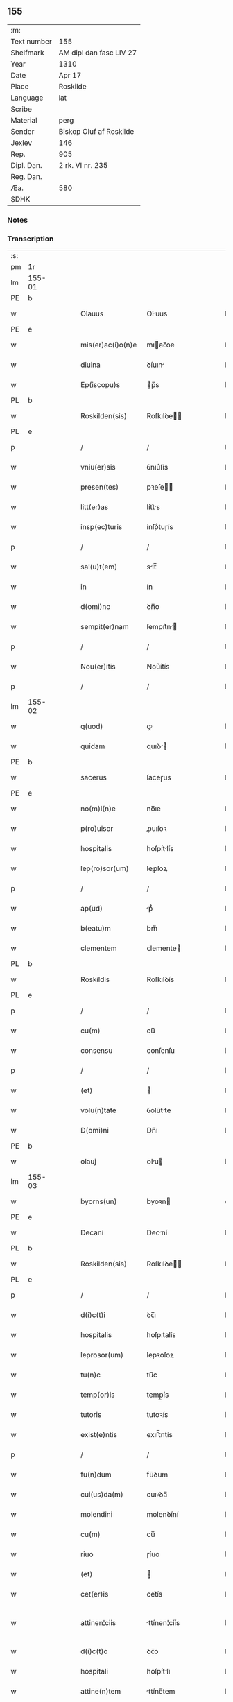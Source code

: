 ** 155
| :m:         |                         |
| Text number | 155                     |
| Shelfmark   | AM dipl dan fasc LIV 27 |
| Year        | 1310                    |
| Date        | Apr 17                  |
| Place       | Roskilde                |
| Language    | lat                     |
| Scribe      |                         |
| Material    | perg                    |
| Sender      | Biskop Oluf af Roskilde |
| Jexlev      | 146                     |
| Rep.        | 905                     |
| Dipl. Dan.  | 2 rk. VI nr. 235        |
| Reg. Dan.   |                         |
| Æa.         | 580                     |
| SDHK        |                         |

*** Notes


*** Transcription
| :s: |        |   |   |   |   |                   |              |   |   |   |   |     |   |   |   |               |
| pm  | 1r     |   |   |   |   |                   |              |   |   |   |   |     |   |   |   |               |
| lm  | 155-01 |   |   |   |   |                   |              |   |   |   |   |     |   |   |   |               |
| PE  | b      |   |   |   |   |                   |              |   |   |   |   |     |   |   |   |               |
| w   |        |   |   |   |   | Olauus            | Oluus       |   |   |   |   | lat |   |   |   |        155-01 |
| PE  | e      |   |   |   |   |                   |              |   |   |   |   |     |   |   |   |               |
| w   |        |   |   |   |   | mis(er)ac(i)o(n)e | mıac̅oe      |   |   |   |   | lat |   |   |   |        155-01 |
| w   |        |   |   |   |   | diuina            | ꝺíuın       |   |   |   |   | lat |   |   |   |        155-01 |
| w   |        |   |   |   |   | Ep(iscopu)s       | p̅s          |   |   |   |   | lat |   |   |   |        155-01 |
| PL  | b      |   |   |   |   |                   |              |   |   |   |   |     |   |   |   |               |
| w   |        |   |   |   |   | Roskilden(sis)    | Roſkılꝺe̅    |   |   |   |   | lat |   |   |   |        155-01 |
| PL  | e      |   |   |   |   |                   |              |   |   |   |   |     |   |   |   |               |
| p   |        |   |   |   |   | /                 | /            |   |   |   |   | lat |   |   |   |        155-01 |
| w   |        |   |   |   |   | vniu(er)sis       | ỽnıu͛ſís      |   |   |   |   | lat |   |   |   |        155-01 |
| w   |        |   |   |   |   | presen(tes)       | pꝛeſe̅       |   |   |   |   | lat |   |   |   |        155-01 |
| w   |        |   |   |   |   | litt(er)as        | lítt͛s       |   |   |   |   | lat |   |   |   |        155-01 |
| w   |        |   |   |   |   | insp(ec)turis     | ínſpͨtuɼís    |   |   |   |   | lat |   |   |   |        155-01 |
| p   |        |   |   |   |   | /                 | /            |   |   |   |   | lat |   |   |   |        155-01 |
| w   |        |   |   |   |   | sal(u)t(em)       | slt̅         |   |   |   |   | lat |   |   |   |        155-01 |
| w   |        |   |   |   |   | in                | ín           |   |   |   |   | lat |   |   |   |        155-01 |
| w   |        |   |   |   |   | d(omi)no          | ꝺn̅o          |   |   |   |   | lat |   |   |   |        155-01 |
| w   |        |   |   |   |   | sempit(er)nam     | ſempıt͛n    |   |   |   |   | lat |   |   |   |        155-01 |
| p   |        |   |   |   |   | /                 | /            |   |   |   |   | lat |   |   |   |        155-01 |
| w   |        |   |   |   |   | Nou(er)itis       | Nou͛ítís      |   |   |   |   | lat |   |   |   |        155-01 |
| p   |        |   |   |   |   | /                 | /            |   |   |   |   | lat |   |   |   |        155-01 |
| lm  | 155-02 |   |   |   |   |                   |              |   |   |   |   |     |   |   |   |               |
| w   |        |   |   |   |   | q(uod)            | ꝙ            |   |   |   |   | lat |   |   |   |        155-02 |
| w   |        |   |   |   |   | quidam            | quıꝺ       |   |   |   |   | lat |   |   |   |        155-02 |
| PE  | b      |   |   |   |   |                   |              |   |   |   |   |     |   |   |   |               |
| w   |        |   |   |   |   | sacerus           | ſaceɼus      |   |   |   |   | lat |   |   |   |        155-02 |
| PE  | e      |   |   |   |   |                   |              |   |   |   |   |     |   |   |   |               |
| w   |        |   |   |   |   | no(m)i(n)e        | no̅ıe         |   |   |   |   | lat |   |   |   |        155-02 |
| w   |        |   |   |   |   | p(ro)uisor        | ꝓuıſoꝛ       |   |   |   |   | lat |   |   |   |        155-02 |
| w   |        |   |   |   |   | hospitalis        | hoſpítlís   |   |   |   |   | lat |   |   |   |        155-02 |
| w   |        |   |   |   |   | lep(ro)sor(um)    | leꝓſoꝝ       |   |   |   |   | lat |   |   |   |        155-02 |
| p   |        |   |   |   |   | /                 | /            |   |   |   |   | lat |   |   |   |        155-02 |
| w   |        |   |   |   |   | ap(ud)            | pᷘ           |   |   |   |   | lat |   |   |   |        155-02 |
| w   |        |   |   |   |   | b(eatu)m          | bm̅           |   |   |   |   | lat |   |   |   |        155-02 |
| w   |        |   |   |   |   | clementem         | ᴄlemente    |   |   |   |   | lat |   |   |   |        155-02 |
| PL  | b      |   |   |   |   |                   |              |   |   |   |   |     |   |   |   |               |
| w   |        |   |   |   |   | Roskildis         | Roſkılꝺís    |   |   |   |   | lat |   |   |   |        155-02 |
| PL  | e      |   |   |   |   |                   |              |   |   |   |   |     |   |   |   |               |
| p   |        |   |   |   |   | /                 | /            |   |   |   |   | lat |   |   |   |        155-02 |
| w   |        |   |   |   |   | cu(m)             | cu̅           |   |   |   |   | lat |   |   |   |        155-02 |
| w   |        |   |   |   |   | consensu          | conſenſu     |   |   |   |   | lat |   |   |   |        155-02 |
| p   |        |   |   |   |   | /                 | /            |   |   |   |   | lat |   |   |   |        155-02 |
| w   |        |   |   |   |   | (et)              |             |   |   |   |   | lat |   |   |   |        155-02 |
| w   |        |   |   |   |   | volu(n)tate       | ỽolu̅tte     |   |   |   |   | lat |   |   |   |        155-02 |
| w   |        |   |   |   |   | D(omi)ni          | Dn̅ı          |   |   |   |   | lat |   |   |   |        155-02 |
| PE  | b      |   |   |   |   |                   |              |   |   |   |   |     |   |   |   |               |
| w   |        |   |   |   |   | olauj             | ᴏlu        |   |   |   |   | lat |   |   |   |        155-02 |
| lm  | 155-03 |   |   |   |   |                   |              |   |   |   |   |     |   |   |   |               |
| w   |        |   |   |   |   | byorns(un)        | byoꝛn       |   |   |   |   | dan |   |   |   |        155-03 |
| PE  | e      |   |   |   |   |                   |              |   |   |   |   |     |   |   |   |               |
| w   |        |   |   |   |   | Decani            | Decní       |   |   |   |   | lat |   |   |   |        155-03 |
| PL  | b      |   |   |   |   |                   |              |   |   |   |   |     |   |   |   |               |
| w   |        |   |   |   |   | Roskilden(sis)    | Roſkılꝺe̅    |   |   |   |   | lat |   |   |   |        155-03 |
| PL  | e      |   |   |   |   |                   |              |   |   |   |   |     |   |   |   |               |
| p   |        |   |   |   |   | /                 | /            |   |   |   |   | lat |   |   |   |        155-03 |
| w   |        |   |   |   |   | d(i)c(t)i         | ꝺc̅ı          |   |   |   |   | lat |   |   |   |        155-03 |
| w   |        |   |   |   |   | hospitalis        | hoſpıtalís   |   |   |   |   | lat |   |   |   |        155-03 |
| w   |        |   |   |   |   | leprosor(um)      | lepꝛoſoꝝ     |   |   |   |   | lat |   |   |   |        155-03 |
| w   |        |   |   |   |   | tu(n)c            | tu̅c          |   |   |   |   | lat |   |   |   |        155-03 |
| w   |        |   |   |   |   | temp(or)is        | temp̲ís       |   |   |   |   | lat |   |   |   |        155-03 |
| w   |        |   |   |   |   | tutoris           | tutoꝛís      |   |   |   |   | lat |   |   |   |        155-03 |
| w   |        |   |   |   |   | exist(e)ntis      | exıﬅ̅ntís     |   |   |   |   | lat |   |   |   |        155-03 |
| p   |        |   |   |   |   | /                 | /            |   |   |   |   | lat |   |   |   |        155-03 |
| w   |        |   |   |   |   | fu(n)dum          | fu̅ꝺum        |   |   |   |   | lat |   |   |   |        155-03 |
| w   |        |   |   |   |   | cui(us)da(m)      | cuıꝰꝺa̅       |   |   |   |   | lat |   |   |   |        155-03 |
| w   |        |   |   |   |   | molendini         | molenꝺíní    |   |   |   |   | lat |   |   |   |        155-03 |
| w   |        |   |   |   |   | cu(m)             | cu̅           |   |   |   |   | lat |   |   |   |        155-03 |
| w   |        |   |   |   |   | riuo              | ɼíuo         |   |   |   |   | lat |   |   |   |        155-03 |
| w   |        |   |   |   |   | (et)              |             |   |   |   |   | lat |   |   |   |        155-03 |
| w   |        |   |   |   |   | cet(er)is         | cet͛ís        |   |   |   |   | lat |   |   |   |        155-03 |
| w   |        |   |   |   |   | attinen¦ciis      | ttínen¦cíís |   |   |   |   | lat |   |   |   | 155-03—155-04 |
| w   |        |   |   |   |   | d(i)c(t)o         | ꝺc̅o          |   |   |   |   | lat |   |   |   |        155-04 |
| w   |        |   |   |   |   | hospitali         | hoſpítlı    |   |   |   |   | lat |   |   |   |        155-04 |
| w   |        |   |   |   |   | attine(n)tem      | ttíne̅tem    |   |   |   |   | lat |   |   |   |        155-04 |
| p   |        |   |   |   |   | /                 | /            |   |   |   |   | lat |   |   |   |        155-04 |
| w   |        |   |   |   |   | vicinu(m)         | ỽícínu̅       |   |   |   |   | lat |   |   |   |        155-04 |
| w   |        |   |   |   |   | u(ero)            | uͦ            |   |   |   |   | lat |   |   |   |        155-04 |
| w   |        |   |   |   |   | iacentem          | ıcente     |   |   |   |   | lat |   |   |   |        155-04 |
| w   |        |   |   |   |   | mon(a)st(er)io    | monᷓﬅ͛ıo       |   |   |   |   | lat |   |   |   |        155-04 |
| w   |        |   |   |   |   | soror(um)         | ſoꝛoꝝ        |   |   |   |   | lat |   |   |   |        155-04 |
| w   |        |   |   |   |   | s(an)c(t)e        | ſc̅e          |   |   |   |   | lat |   |   |   |        155-04 |
| w   |        |   |   |   |   | clar(e)           | ᴄlaɼ͛         |   |   |   |   | lat |   |   |   |        155-04 |
| w   |        |   |   |   |   | ibidem            | ıbıꝺe       |   |   |   |   | lat |   |   |   |        155-04 |
| p   |        |   |   |   |   | /                 | /            |   |   |   |   | lat |   |   |   |        155-04 |
| w   |        |   |   |   |   | u(er)sus          | u͛ſus         |   |   |   |   | lat |   |   |   |        155-04 |
| w   |        |   |   |   |   | aq(ui)lonem       | qlone     |   |   |   |   | lat |   |   |   |        155-04 |
| p   |        |   |   |   |   | /                 | /            |   |   |   |   | lat |   |   |   |        155-04 |
| w   |        |   |   |   |   | p(ro)             | ꝓ            |   |   |   |   | lat |   |   |   |        155-04 |
| w   |        |   |   |   |   | t(ri)ginta        | tgínt      |   |   |   |   | lat |   |   |   |        155-04 |
| w   |        |   |   |   |   | march(is)         | mꝛch̅        |   |   |   |   | lat |   |   |   |        155-04 |
| w   |        |   |   |   |   | den(ariorum)      | ꝺen͛          |   |   |   |   | lat |   |   |   |        155-04 |
| w   |        |   |   |   |   | vendidit          | ỽenꝺıꝺít     |   |   |   |   | lat |   |   |   |        155-04 |
| w   |        |   |   |   |   | mo¦n(a)st(er)io   | mo¦nᷓﬅ͛ıo      |   |   |   |   | lat |   |   |   | 155-04—155-05 |
| w   |        |   |   |   |   | sup(ra)d(i)c(t)o  | ſupᷓꝺc̅o       |   |   |   |   | lat |   |   |   |        155-05 |
| p   |        |   |   |   |   | /                 | /            |   |   |   |   | lat |   |   |   |        155-05 |
| w   |        |   |   |   |   | ac                | c           |   |   |   |   | lat |   |   |   |        155-05 |
| w   |        |   |   |   |   | scotauit          | ſcotuít     |   |   |   |   | lat |   |   |   |        155-05 |
| w   |        |   |   |   |   | publice           | publíce      |   |   |   |   | lat |   |   |   |        155-05 |
| w   |        |   |   |   |   | coram             | coꝛm        |   |   |   |   | lat |   |   |   |        155-05 |
| w   |        |   |   |   |   | nob(is)           | nob̅          |   |   |   |   | lat |   |   |   |        155-05 |
| p   |        |   |   |   |   | /                 | /            |   |   |   |   | lat |   |   |   |        155-05 |
| w   |        |   |   |   |   | ac                | c           |   |   |   |   | lat |   |   |   |        155-05 |
| w   |        |   |   |   |   | deinde            | ꝺeínꝺe       |   |   |   |   | lat |   |   |   |        155-05 |
| w   |        |   |   |   |   | coram             | coꝛm        |   |   |   |   | lat |   |   |   |        155-05 |
| w   |        |   |   |   |   | placito           | plcıto      |   |   |   |   | lat |   |   |   |        155-05 |
| PL  | b      |   |   |   |   |                   |              |   |   |   |   |     |   |   |   |               |
| w   |        |   |   |   |   | Roskilden(si)     | Roſkılꝺe̅    |   |   |   |   | lat |   |   |   |        155-05 |
| PL  | e      |   |   |   |   |                   |              |   |   |   |   |     |   |   |   |               |
| p   |        |   |   |   |   | /                 | /            |   |   |   |   | lat |   |   |   |        155-05 |
| w   |        |   |   |   |   | p(er)petuo        | ̲etuo        |   |   |   |   | lat |   |   |   |        155-05 |
| w   |        |   |   |   |   | possidendu(m)     | poſſıꝺenꝺu̅   |   |   |   |   | lat |   |   |   |        155-05 |
| p   |        |   |   |   |   | /                 | /            |   |   |   |   | lat |   |   |   |        155-05 |
| w   |        |   |   |   |   | q(uo)d            | q           |   |   |   |   | lat |   |   |   |        155-05 |
| w   |        |   |   |   |   | factu(m)          | fu̅         |   |   |   |   | lat |   |   |   |        155-05 |
| p   |        |   |   |   |   | /                 | /            |   |   |   |   | lat |   |   |   |        155-05 |
| w   |        |   |   |   |   | seu               | ſeu          |   |   |   |   | lat |   |   |   |        155-05 |
| w   |        |   |   |   |   | vendic(i)o(n)em   | venꝺıc̅oe    |   |   |   |   | lat |   |   |   |        155-05 |
| lm  | 155-06 |   |   |   |   |                   |              |   |   |   |   |     |   |   |   |               |
| w   |        |   |   |   |   | Tenore            | ᴛenoꝛe       |   |   |   |   | lat |   |   |   |        155-06 |
| w   |        |   |   |   |   | presen(cium)      | pꝛeſe̅       |   |   |   |   | lat |   |   |   |        155-06 |
| w   |        |   |   |   |   | ratificantes      | ɼtıfıcntes |   |   |   |   | lat |   |   |   |        155-06 |
| w   |        |   |   |   |   | (con)f(ir)mam(us) | ꝯfmmꝰ      |   |   |   |   | lat |   |   |   |        155-06 |
| p   |        |   |   |   |   | /                 | /            |   |   |   |   | lat |   |   |   |        155-06 |
| w   |        |   |   |   |   | Ne                | Ne           |   |   |   |   | lat |   |   |   |        155-06 |
| w   |        |   |   |   |   | ig(itur)          | ıg          |   |   |   |   | lat |   |   |   |        155-06 |
| w   |        |   |   |   |   | ab                | b           |   |   |   |   | lat |   |   |   |        155-06 |
| w   |        |   |   |   |   | aliq(ui)b(us)     | lıqbꝫ      |   |   |   |   | lat |   |   |   |        155-06 |
| w   |        |   |   |   |   | in                | ín           |   |   |   |   | lat |   |   |   |        155-06 |
| w   |        |   |   |   |   | post(er)um        | poﬅ͛um        |   |   |   |   | lat |   |   |   |        155-06 |
| w   |        |   |   |   |   | sororib(us)       | ſoꝛoꝛıbꝫ     |   |   |   |   | lat |   |   |   |        155-06 |
| w   |        |   |   |   |   | d(i)c(t)e         | ꝺc̅e          |   |   |   |   | lat |   |   |   |        155-06 |
| w   |        |   |   |   |   | s(an)c(t)e        | ſc̅e          |   |   |   |   | lat |   |   |   |        155-06 |
| p   |        |   |   |   |   | /                 | /            |   |   |   |   | lat |   |   |   |        155-06 |
| w   |        |   |   |   |   | sup(er)           | ſup̲          |   |   |   |   | lat |   |   |   |        155-06 |
| w   |        |   |   |   |   | h(u)i(usmodi)     | hıꝰ          |   |   |   |   | lat |   |   |   |        155-06 |
| w   |        |   |   |   |   | empc(i)o(n)e      | empc̅oe       |   |   |   |   | lat |   |   |   |        155-06 |
| w   |        |   |   |   |   | tam               | tm          |   |   |   |   | lat |   |   |   |        155-06 |
| w   |        |   |   |   |   | p(ro)uide         | ꝓuıꝺe        |   |   |   |   | lat |   |   |   |        155-06 |
| w   |        |   |   |   |   | facta             | fa         |   |   |   |   | lat |   |   |   |        155-06 |
| p   |        |   |   |   |   | /                 | /            |   |   |   |   | lat |   |   |   |        155-06 |
| w   |        |   |   |   |   | aliqua            | líqu       |   |   |   |   | lat |   |   |   |        155-06 |
| lm  | 155-07 |   |   |   |   |                   |              |   |   |   |   |     |   |   |   |               |
| w   |        |   |   |   |   | pot(er)it         | pot͛ít        |   |   |   |   | lat |   |   |   |        155-07 |
| w   |        |   |   |   |   | suboriri          | ſuboꝛíɼí     |   |   |   |   | lat |   |   |   |        155-07 |
| w   |        |   |   |   |   | calu(m)pnia       | clu̅pní     |   |   |   |   | lat |   |   |   |        155-07 |
| p   |        |   |   |   |   | /                 | /            |   |   |   |   | lat |   |   |   |        155-07 |
| w   |        |   |   |   |   | sigillu(m)        | ſıgıllu̅      |   |   |   |   | lat |   |   |   |        155-07 |
| w   |        |   |   |   |   | n(ost)r(u)m       | nɼ̅m          |   |   |   |   | lat |   |   |   |        155-07 |
| p   |        |   |   |   |   | /                 | /            |   |   |   |   | lat |   |   |   |        155-07 |
| w   |        |   |   |   |   | vn(a)             | vnᷓ           |   |   |   |   | lat |   |   |   |        155-07 |
| w   |        |   |   |   |   | cu(m)             | cu̅           |   |   |   |   | lat |   |   |   |        155-07 |
| w   |        |   |   |   |   | sigillo           | ſıgıllo      |   |   |   |   | lat |   |   |   |        155-07 |
| w   |        |   |   |   |   | d(i)c(t)i         | ꝺc̅ı          |   |   |   |   | lat |   |   |   |        155-07 |
| w   |        |   |   |   |   | D(omi)ni          | Dn̅ı          |   |   |   |   | lat |   |   |   |        155-07 |
| p   |        |   |   |   |   | .                 | .            |   |   |   |   | lat |   |   |   |        155-07 |
| PE  | b      |   |   |   |   |                   |              |   |   |   |   |     |   |   |   |               |
| w   |        |   |   |   |   | olaui             | oluí        |   |   |   |   | lat |   |   |   |        155-07 |
| PE  | e      |   |   |   |   |                   |              |   |   |   |   |     |   |   |   |               |
| w   |        |   |   |   |   | Decani            | Decnı       |   |   |   |   | lat |   |   |   |        155-07 |
| PL  | b      |   |   |   |   |                   |              |   |   |   |   |     |   |   |   |               |
| w   |        |   |   |   |   | Rosk(ildensis)    | Roſꝃ         |   |   |   |   | lat |   |   |   |        155-07 |
| PL  | e      |   |   |   |   |                   |              |   |   |   |   |     |   |   |   |               |
| w   |        |   |   |   |   | duxim(us)         | ꝺuxımꝰ       |   |   |   |   | lat |   |   |   |        155-07 |
| w   |        |   |   |   |   | p(re)sentib(us)   | p͛ſentıbꝫ     |   |   |   |   | lat |   |   |   |        155-07 |
| w   |        |   |   |   |   | appone(n)du(m)    | one̅ꝺu̅      |   |   |   |   | lat |   |   |   |        155-07 |
| p   |        |   |   |   |   | /                 | /            |   |   |   |   | lat |   |   |   |        155-07 |
| w   |        |   |   |   |   | ad                | ꝺ           |   |   |   |   | lat |   |   |   |        155-07 |
| w   |        |   |   |   |   | maiorem           | míoꝛe      |   |   |   |   | lat |   |   |   |        155-07 |
| lm  | 155-08 |   |   |   |   |                   |              |   |   |   |   |     |   |   |   |               |
| w   |        |   |   |   |   | euidenciam        | euıꝺencım   |   |   |   |   | lat |   |   |   |        155-08 |
| p   |        |   |   |   |   | /                 | /            |   |   |   |   | lat |   |   |   |        155-08 |
| w   |        |   |   |   |   | (et)              |             |   |   |   |   | lat |   |   |   |        155-08 |
| w   |        |   |   |   |   | cautelam          | cutelm     |   |   |   |   | lat |   |   |   |        155-08 |
| w   |        |   |   |   |   | f(ir)miorem       | fmıoꝛe     |   |   |   |   | lat |   |   |   |        155-08 |
| p   |        |   |   |   |   | /                 | /            |   |   |   |   | lat |   |   |   |        155-08 |
| w   |        |   |   |   |   | Dat(um)           | Dat͛          |   |   |   |   | lat |   |   |   |        155-08 |
| w   |        |   |   |   |   | loco              | loco         |   |   |   |   | lat |   |   |   |        155-08 |
| w   |        |   |   |   |   | sup(ra)d(i)c(t)o  | ſupᷓꝺc̅o       |   |   |   |   | lat |   |   |   |        155-08 |
| p   |        |   |   |   |   | /                 | /            |   |   |   |   | lat |   |   |   |        155-08 |
| w   |        |   |   |   |   | anno              | nno         |   |   |   |   | lat |   |   |   |        155-08 |
| w   |        |   |   |   |   | d(omi)ni          | ꝺn̅ı          |   |   |   |   | lat |   |   |   |        155-08 |
| n   |        |   |   |   |   | mͦ                 | ͦ            |   |   |   |   | lat |   |   |   |        155-08 |
| p   |        |   |   |   |   | /                 | /            |   |   |   |   | lat |   |   |   |        155-08 |
| n   |        |   |   |   |   | cccͦ               | ᴄᴄͦᴄ          |   |   |   |   | lat |   |   |   |        155-08 |
| p   |        |   |   |   |   | /                 | /            |   |   |   |   | lat |   |   |   |        155-08 |
| w   |        |   |   |   |   | Decimo            | Decímo       |   |   |   |   | lat |   |   |   |        155-08 |
| p   |        |   |   |   |   | /                 | /            |   |   |   |   | lat |   |   |   |        155-08 |
| w   |        |   |   |   |   | q(ui)ntodecimo    | qntoꝺecímo  |   |   |   |   | lat |   |   |   |        155-08 |
| w   |        |   |   |   |   | kalendas          | klenꝺs     |   |   |   |   | lat |   |   |   |        155-08 |
| w   |        |   |   |   |   | maij              | í         |   |   |   |   | lat |   |   |   |        155-08 |
| p   |        |   |   |   |   | ./                | ./           |   |   |   |   | lat |   |   |   |        155-08 |
| :e: |        |   |   |   |   |                   |              |   |   |   |   |     |   |   |   |               |
